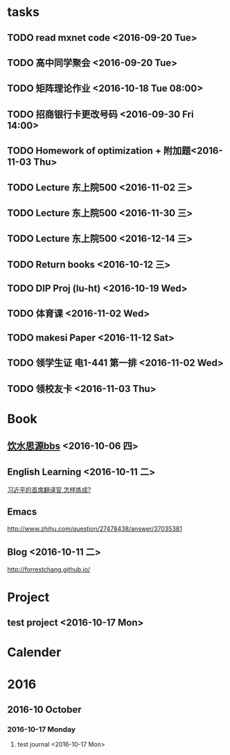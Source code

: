 * tasks
** TODO read mxnet code <2016-09-20 Tue>
** TODO 高中同学聚会 <2016-09-20 Tue>
** TODO 矩阵理论作业 <2016-10-18 Tue 08:00>
** TODO 招商银行卡更改号码 <2016-09-30 Fri 14:00>
** TODO Homework of optimization + 附加题<2016-11-03 Thu>
** TODO Lecture 东上院500  <2016-11-02 三>
** TODO Lecture 东上院500  <2016-11-30 三>
** TODO Lecture 东上院500  <2016-12-14 三>
** TODO Return books <2016-10-12 三>
** TODO DIP Proj (lu-ht) <2016-10-19 Wed>
** TODO  体育课 <2016-11-02 Wed>
** TODO makesi Paper <2016-11-12 Sat>
** TODO 领学生证 电1-441 第一排 <2016-11-02 Wed>
** TODO 领校友卡 <2016-11-03 Thu>
* Book
** [[https://bbs.sjtu.edu.cn/frame2.html][饮水思源bbs]] <2016-10-06 四>
** English Learning <2016-10-11 二>
   [[http://mp.weixin.qq.com/s?__biz=MjM5MjA4MjA4MA==&mid=210379138&idx=5&sn=d3ef8b76ddd680e22f0997cd511fc3c3&scene=23&srcid=1003SFZwvQQi6IMVnkx5YB4p#rd][习近平的首席翻译官,怎样炼成? ]]
** Emacs
   [[http://www.zhihu.com/question/27478438/answer/37035381]]
** Blog <2016-10-11 二>
   [[http://forrestchang.github.io/]]

* Project
** test project <2016-10-17 Mon>
* Calender
* 2016
** 2016-10 October
*** 2016-10-17 Monday
**** test journal <2016-10-17 Mon>
